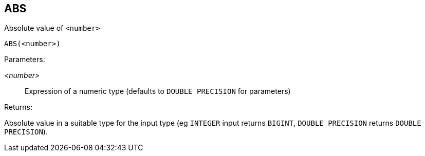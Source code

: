 == ABS

Absolute value of `<number>`

    ABS(<number>)

Parameters:

_<number>_:: Expression of a numeric type (defaults to `DOUBLE PRECISION` for parameters)

Returns:

Absolute value in a suitable type for the input type (eg `INTEGER` input returns `BIGINT`, `DOUBLE PRECISION` returns `DOUBLE PRECISION`).
